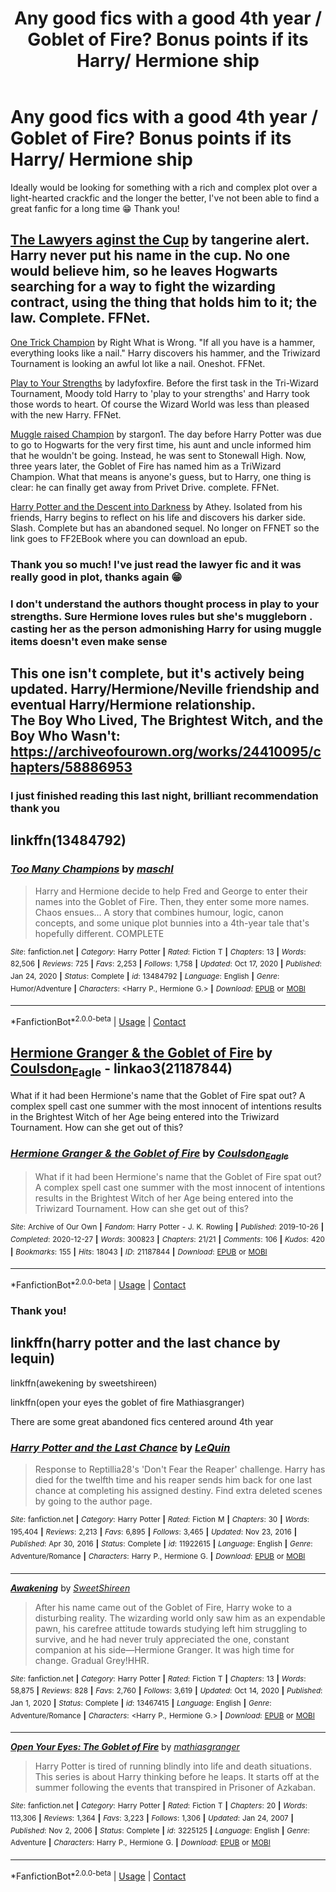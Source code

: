 #+TITLE: Any good fics with a good 4th year / Goblet of Fire? Bonus points if its Harry/ Hermione ship

* Any good fics with a good 4th year / Goblet of Fire? Bonus points if its Harry/ Hermione ship
:PROPERTIES:
:Author: GoldenBeatrice
:Score: 9
:DateUnix: 1610545002.0
:DateShort: 2021-Jan-13
:FlairText: Request
:END:
Ideally would be looking for something with a rich and complex plot over a light-hearted crackfic and the longer the better, I've not been able to find a great fanfic for a long time 😁 Thank you!


** [[https://m.fanfiction.net/s/11642540/1/The-Lawyers-Against-the-Cup][The Lawyers aginst the Cup]] by tangerine alert. Harry never put his name in the cup. No one would believe him, so he leaves Hogwarts searching for a way to fight the wizarding contract, using the thing that holds him to it; the law. Complete. FFNet.

[[https://m.fanfiction.net/s/13171906/1/One-Trick-Champion][One Trick Champion]] by Right What is Wrong. "If all you have is a hammer, everything looks like a nail." Harry discovers his hammer, and the Triwizard Tournament is looking an awful lot like a nail. Oneshot. FFNet.

[[https://m.fanfiction.net/s/12459429/1/][Play to Your Strengths]] by ladyfoxfire. Before the first task in the Tri-Wizard Tournament, Moody told Harry to 'play to your strengths' and Harry took those words to heart. Of course the Wizard World was less than pleased with the new Harry. FFNet.

[[https://m.fanfiction.net/s/11610805/1/Muggle-Raised-Champion][Muggle raised Champion]] by stargon1. The day before Harry Potter was due to go to Hogwarts for the very first time, his aunt and uncle informed him that he wouldn't be going. Instead, he was sent to Stonewall High. Now, three years later, the Goblet of Fire has named him as a TriWizard Champion. What that means is anyone's guess, but to Harry, one thing is clear: he can finally get away from Privet Drive. complete. FFNet.

[[http://www.ff2ebook.com/archive.php?search=Athey&sort=title][Harry Potter and the Descent into Darkness]] by Athey. Isolated from his friends, Harry begins to reflect on his life and discovers his darker side. Slash. Complete but has an abandoned sequel. No longer on FFNET so the link goes to FF2EBook where you can download an epub.
:PROPERTIES:
:Author: curiousmagpie_
:Score: 8
:DateUnix: 1610546462.0
:DateShort: 2021-Jan-13
:END:

*** Thank you so much! I've just read the lawyer fic and it was really good in plot, thanks again 😁
:PROPERTIES:
:Author: GoldenBeatrice
:Score: 4
:DateUnix: 1610552855.0
:DateShort: 2021-Jan-13
:END:


*** I don't understand the authors thought process in play to your strengths. Sure Hermione loves rules but she's muggleborn . casting her as the person admonishing Harry for using muggle items doesn't even make sense
:PROPERTIES:
:Author: Blueleaderepcot
:Score: 4
:DateUnix: 1610605130.0
:DateShort: 2021-Jan-14
:END:


** This one isn't complete, but it's actively being updated. Harry/Hermione/Neville friendship and eventual Harry/Hermione relationship.\\
The Boy Who Lived, The Brightest Witch, and the Boy Who Wasn't:\\
[[https://archiveofourown.org/works/24410095/chapters/58886953]]
:PROPERTIES:
:Author: Lower-Consequence
:Score: 5
:DateUnix: 1610552252.0
:DateShort: 2021-Jan-13
:END:

*** I just finished reading this last night, brilliant recommendation thank you
:PROPERTIES:
:Author: GoldenBeatrice
:Score: 1
:DateUnix: 1610824669.0
:DateShort: 2021-Jan-16
:END:


** linkffn(13484792)
:PROPERTIES:
:Author: Whats_Up_Doc1
:Score: 3
:DateUnix: 1610556793.0
:DateShort: 2021-Jan-13
:END:

*** [[https://www.fanfiction.net/s/13484792/1/][*/Too Many Champions/*]] by [[https://www.fanfiction.net/u/11300541/maschl][/maschl/]]

#+begin_quote
  Harry and Hermione decide to help Fred and George to enter their names into the Goblet of Fire. Then, they enter some more names. Chaos ensues... A story that combines humour, logic, canon concepts, and some unique plot bunnies into a 4th-year tale that's hopefully different. COMPLETE
#+end_quote

^{/Site/:} ^{fanfiction.net} ^{*|*} ^{/Category/:} ^{Harry} ^{Potter} ^{*|*} ^{/Rated/:} ^{Fiction} ^{T} ^{*|*} ^{/Chapters/:} ^{13} ^{*|*} ^{/Words/:} ^{82,506} ^{*|*} ^{/Reviews/:} ^{725} ^{*|*} ^{/Favs/:} ^{2,253} ^{*|*} ^{/Follows/:} ^{1,758} ^{*|*} ^{/Updated/:} ^{Oct} ^{17,} ^{2020} ^{*|*} ^{/Published/:} ^{Jan} ^{24,} ^{2020} ^{*|*} ^{/Status/:} ^{Complete} ^{*|*} ^{/id/:} ^{13484792} ^{*|*} ^{/Language/:} ^{English} ^{*|*} ^{/Genre/:} ^{Humor/Adventure} ^{*|*} ^{/Characters/:} ^{<Harry} ^{P.,} ^{Hermione} ^{G.>} ^{*|*} ^{/Download/:} ^{[[http://www.ff2ebook.com/old/ffn-bot/index.php?id=13484792&source=ff&filetype=epub][EPUB]]} ^{or} ^{[[http://www.ff2ebook.com/old/ffn-bot/index.php?id=13484792&source=ff&filetype=mobi][MOBI]]}

--------------

*FanfictionBot*^{2.0.0-beta} | [[https://github.com/FanfictionBot/reddit-ffn-bot/wiki/Usage][Usage]] | [[https://www.reddit.com/message/compose?to=tusing][Contact]]
:PROPERTIES:
:Author: FanfictionBot
:Score: 2
:DateUnix: 1610556813.0
:DateShort: 2021-Jan-13
:END:


** [[https://archiveofourown.org/works/21187844][Hermione Granger & the Goblet of Fire]] by [[https://archiveofourown.org/users/Coulsdon_Eagle/pseuds/Coulsdon_Eagle][Coulsdon_Eagle]] - linkao3(21187844)

What if it had been Hermione's name that the Goblet of Fire spat out? A complex spell cast one summer with the most innocent of intentions results in the Brightest Witch of her Age being entered into the Triwizard Tournament. How can she get out of this?
:PROPERTIES:
:Author: BlueThePineapple
:Score: 3
:DateUnix: 1610547337.0
:DateShort: 2021-Jan-13
:END:

*** [[https://archiveofourown.org/works/21187844][*/Hermione Granger & the Goblet of Fire/*]] by [[https://www.archiveofourown.org/users/Coulsdon_Eagle/pseuds/Coulsdon_Eagle][/Coulsdon_Eagle/]]

#+begin_quote
  What if it had been Hermione's name that the Goblet of Fire spat out? A complex spell cast one summer with the most innocent of intentions results in the Brightest Witch of her Age being entered into the Triwizard Tournament. How can she get out of this?
#+end_quote

^{/Site/:} ^{Archive} ^{of} ^{Our} ^{Own} ^{*|*} ^{/Fandom/:} ^{Harry} ^{Potter} ^{-} ^{J.} ^{K.} ^{Rowling} ^{*|*} ^{/Published/:} ^{2019-10-26} ^{*|*} ^{/Completed/:} ^{2020-12-27} ^{*|*} ^{/Words/:} ^{300823} ^{*|*} ^{/Chapters/:} ^{21/21} ^{*|*} ^{/Comments/:} ^{106} ^{*|*} ^{/Kudos/:} ^{420} ^{*|*} ^{/Bookmarks/:} ^{155} ^{*|*} ^{/Hits/:} ^{18043} ^{*|*} ^{/ID/:} ^{21187844} ^{*|*} ^{/Download/:} ^{[[https://archiveofourown.org/downloads/21187844/Hermione%20Granger%20the.epub?updated_at=1609100999][EPUB]]} ^{or} ^{[[https://archiveofourown.org/downloads/21187844/Hermione%20Granger%20the.mobi?updated_at=1609100999][MOBI]]}

--------------

*FanfictionBot*^{2.0.0-beta} | [[https://github.com/FanfictionBot/reddit-ffn-bot/wiki/Usage][Usage]] | [[https://www.reddit.com/message/compose?to=tusing][Contact]]
:PROPERTIES:
:Author: FanfictionBot
:Score: 2
:DateUnix: 1610547355.0
:DateShort: 2021-Jan-13
:END:


*** Thank you!
:PROPERTIES:
:Author: GoldenBeatrice
:Score: 1
:DateUnix: 1610552872.0
:DateShort: 2021-Jan-13
:END:


** linkffn(harry potter and the last chance by lequin)

linkffn(awekening by sweetshireen)

linkffn(open your eyes the goblet of fire Mathiasgranger)

There are some great abandoned fics centered around 4th year
:PROPERTIES:
:Author: anontarg
:Score: 2
:DateUnix: 1610548525.0
:DateShort: 2021-Jan-13
:END:

*** [[https://www.fanfiction.net/s/11922615/1/][*/Harry Potter and the Last Chance/*]] by [[https://www.fanfiction.net/u/1634726/LeQuin][/LeQuin/]]

#+begin_quote
  Response to Reptillia28's 'Don't Fear the Reaper' challenge. Harry has died for the twelfth time and his reaper sends him back for one last chance at completing his assigned destiny. Find extra deleted scenes by going to the author page.
#+end_quote

^{/Site/:} ^{fanfiction.net} ^{*|*} ^{/Category/:} ^{Harry} ^{Potter} ^{*|*} ^{/Rated/:} ^{Fiction} ^{M} ^{*|*} ^{/Chapters/:} ^{30} ^{*|*} ^{/Words/:} ^{195,404} ^{*|*} ^{/Reviews/:} ^{2,213} ^{*|*} ^{/Favs/:} ^{6,895} ^{*|*} ^{/Follows/:} ^{3,465} ^{*|*} ^{/Updated/:} ^{Nov} ^{23,} ^{2016} ^{*|*} ^{/Published/:} ^{Apr} ^{30,} ^{2016} ^{*|*} ^{/Status/:} ^{Complete} ^{*|*} ^{/id/:} ^{11922615} ^{*|*} ^{/Language/:} ^{English} ^{*|*} ^{/Genre/:} ^{Adventure/Romance} ^{*|*} ^{/Characters/:} ^{Harry} ^{P.,} ^{Hermione} ^{G.} ^{*|*} ^{/Download/:} ^{[[http://www.ff2ebook.com/old/ffn-bot/index.php?id=11922615&source=ff&filetype=epub][EPUB]]} ^{or} ^{[[http://www.ff2ebook.com/old/ffn-bot/index.php?id=11922615&source=ff&filetype=mobi][MOBI]]}

--------------

[[https://www.fanfiction.net/s/13467415/1/][*/Awakening/*]] by [[https://www.fanfiction.net/u/3714792/SweetShireen][/SweetShireen/]]

#+begin_quote
  After his name came out of the Goblet of Fire, Harry woke to a disturbing reality. The wizarding world only saw him as an expendable pawn, his carefree attitude towards studying left him struggling to survive, and he had never truly appreciated the one, constant companion at his side---Hermione Granger. It was high time for change. Gradual Grey!HHR.
#+end_quote

^{/Site/:} ^{fanfiction.net} ^{*|*} ^{/Category/:} ^{Harry} ^{Potter} ^{*|*} ^{/Rated/:} ^{Fiction} ^{T} ^{*|*} ^{/Chapters/:} ^{13} ^{*|*} ^{/Words/:} ^{58,875} ^{*|*} ^{/Reviews/:} ^{828} ^{*|*} ^{/Favs/:} ^{2,760} ^{*|*} ^{/Follows/:} ^{3,619} ^{*|*} ^{/Updated/:} ^{Oct} ^{14,} ^{2020} ^{*|*} ^{/Published/:} ^{Jan} ^{1,} ^{2020} ^{*|*} ^{/Status/:} ^{Complete} ^{*|*} ^{/id/:} ^{13467415} ^{*|*} ^{/Language/:} ^{English} ^{*|*} ^{/Genre/:} ^{Adventure/Romance} ^{*|*} ^{/Characters/:} ^{<Harry} ^{P.,} ^{Hermione} ^{G.>} ^{*|*} ^{/Download/:} ^{[[http://www.ff2ebook.com/old/ffn-bot/index.php?id=13467415&source=ff&filetype=epub][EPUB]]} ^{or} ^{[[http://www.ff2ebook.com/old/ffn-bot/index.php?id=13467415&source=ff&filetype=mobi][MOBI]]}

--------------

[[https://www.fanfiction.net/s/3225125/1/][*/Open Your Eyes: The Goblet of Fire/*]] by [[https://www.fanfiction.net/u/987647/mathiasgranger][/mathiasgranger/]]

#+begin_quote
  Harry Potter is tired of running blindly into life and death situations. This series is about Harry thinking before he leaps. It starts off at the summer following the events that transpired in Prisoner of Azkaban.
#+end_quote

^{/Site/:} ^{fanfiction.net} ^{*|*} ^{/Category/:} ^{Harry} ^{Potter} ^{*|*} ^{/Rated/:} ^{Fiction} ^{T} ^{*|*} ^{/Chapters/:} ^{20} ^{*|*} ^{/Words/:} ^{113,306} ^{*|*} ^{/Reviews/:} ^{1,364} ^{*|*} ^{/Favs/:} ^{3,223} ^{*|*} ^{/Follows/:} ^{1,306} ^{*|*} ^{/Updated/:} ^{Jan} ^{24,} ^{2007} ^{*|*} ^{/Published/:} ^{Nov} ^{2,} ^{2006} ^{*|*} ^{/Status/:} ^{Complete} ^{*|*} ^{/id/:} ^{3225125} ^{*|*} ^{/Language/:} ^{English} ^{*|*} ^{/Genre/:} ^{Adventure} ^{*|*} ^{/Characters/:} ^{Harry} ^{P.,} ^{Hermione} ^{G.} ^{*|*} ^{/Download/:} ^{[[http://www.ff2ebook.com/old/ffn-bot/index.php?id=3225125&source=ff&filetype=epub][EPUB]]} ^{or} ^{[[http://www.ff2ebook.com/old/ffn-bot/index.php?id=3225125&source=ff&filetype=mobi][MOBI]]}

--------------

*FanfictionBot*^{2.0.0-beta} | [[https://github.com/FanfictionBot/reddit-ffn-bot/wiki/Usage][Usage]] | [[https://www.reddit.com/message/compose?to=tusing][Contact]]
:PROPERTIES:
:Author: FanfictionBot
:Score: 2
:DateUnix: 1610548569.0
:DateShort: 2021-Jan-13
:END:
